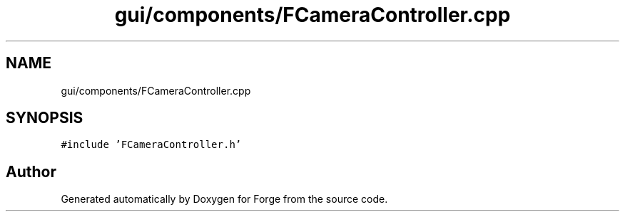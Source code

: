 .TH "gui/components/FCameraController.cpp" 3 "Sat Apr 4 2020" "Version 0.1.0" "Forge" \" -*- nroff -*-
.ad l
.nh
.SH NAME
gui/components/FCameraController.cpp
.SH SYNOPSIS
.br
.PP
\fC#include 'FCameraController\&.h'\fP
.br

.SH "Author"
.PP 
Generated automatically by Doxygen for Forge from the source code\&.
